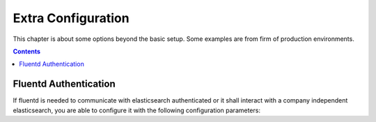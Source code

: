 ===================
Extra Configuration
===================

This chapter is about some options beyond the basic setup.
Some examples are from firm of production environments.

.. contents::
   :depth: 2

Fluentd Authentication
======================

If fluentd is needed to communicate with elasticsearch authenticated or it shall
interact with a company independent elasticsearch, you are able to configure it
with the following configuration parameters:

.. code-block:: yaml
   :caption: /opt/configuration/environments/kolla/configuration.yml
 
   fluentd_elasticsearch_user: "<operator>"
   elasticsearch_address: "<otherhost>"


.. code-block:: yaml
   :caption: /opt/configuration/environments/kolla/secrets.yml

   fluentd_elasticsearch_password: "<SomePassword>"
